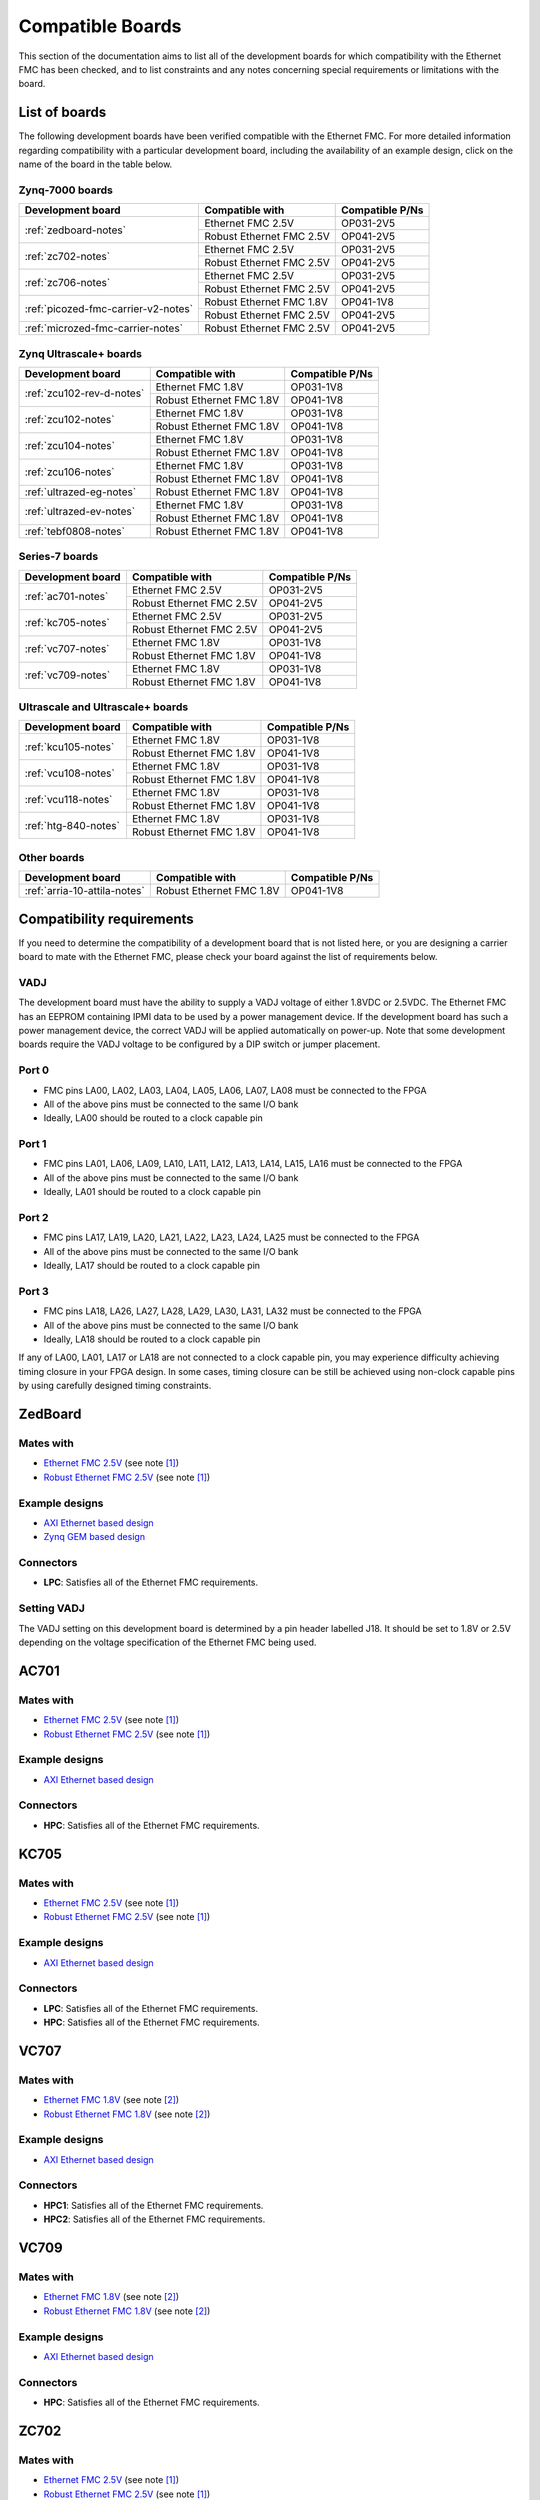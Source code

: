 .. _compatible-boards:

=================
Compatible Boards
=================

This section of the documentation aims to list all of the development boards for which compatibility
with the Ethernet FMC has been checked, and to list constraints and any notes concerning special 
requirements or limitations with the board.

List of boards
==============

The following development boards have been verified compatible with the Ethernet FMC. For more detailed
information regarding compatibility with a particular development board, including the availability
of an example design, click on the name of the board in the table below.

Zynq-7000 boards
----------------

+---------------------------------------+----------------------------+-----------------------+
| Development board                     | Compatible with            | Compatible P/Ns       |
+=======================================+============================+=======================+
| :ref:`zedboard-notes`                 | Ethernet FMC 2.5V          | OP031-2V5             |
|                                       +----------------------------+-----------------------+
|                                       | Robust Ethernet FMC 2.5V   | OP041-2V5             |
+---------------------------------------+----------------------------+-----------------------+
| :ref:`zc702-notes`                    | Ethernet FMC 2.5V          | OP031-2V5             |
|                                       +----------------------------+-----------------------+
|                                       | Robust Ethernet FMC 2.5V   | OP041-2V5             |
+---------------------------------------+----------------------------+-----------------------+
| :ref:`zc706-notes`                    | Ethernet FMC 2.5V          | OP031-2V5             |
|                                       +----------------------------+-----------------------+
|                                       | Robust Ethernet FMC 2.5V   | OP041-2V5             |
+---------------------------------------+----------------------------+-----------------------+
| :ref:`picozed-fmc-carrier-v2-notes`   | Robust Ethernet FMC 1.8V   | OP041-1V8             |
|                                       +----------------------------+-----------------------+
|                                       | Robust Ethernet FMC 2.5V   | OP041-2V5             |
+---------------------------------------+----------------------------+-----------------------+
| :ref:`microzed-fmc-carrier-notes`     | Robust Ethernet FMC 2.5V   | OP041-2V5             |
+---------------------------------------+----------------------------+-----------------------+

Zynq Ultrascale+ boards
-----------------------

+---------------------------------------+----------------------------+-----------------------+
| Development board                     | Compatible with            | Compatible P/Ns       |
+=======================================+============================+=======================+
| :ref:`zcu102-rev-d-notes`             | Ethernet FMC 1.8V          | OP031-1V8             |
|                                       +----------------------------+-----------------------+
|                                       | Robust Ethernet FMC 1.8V   | OP041-1V8             |
+---------------------------------------+----------------------------+-----------------------+
| :ref:`zcu102-notes`                   | Ethernet FMC 1.8V          | OP031-1V8             |
|                                       +----------------------------+-----------------------+
|                                       | Robust Ethernet FMC 1.8V   | OP041-1V8             |
+---------------------------------------+----------------------------+-----------------------+
| :ref:`zcu104-notes`                   | Ethernet FMC 1.8V          | OP031-1V8             |
|                                       +----------------------------+-----------------------+
|                                       | Robust Ethernet FMC 1.8V   | OP041-1V8             |
+---------------------------------------+----------------------------+-----------------------+
| :ref:`zcu106-notes`                   | Ethernet FMC 1.8V          | OP031-1V8             |
|                                       +----------------------------+-----------------------+
|                                       | Robust Ethernet FMC 1.8V   | OP041-1V8             |
+---------------------------------------+----------------------------+-----------------------+
| :ref:`ultrazed-eg-notes`              | Robust Ethernet FMC 1.8V   | OP041-1V8             |
+---------------------------------------+----------------------------+-----------------------+
| :ref:`ultrazed-ev-notes`              | Ethernet FMC 1.8V          | OP031-1V8             |
|                                       +----------------------------+-----------------------+
|                                       | Robust Ethernet FMC 1.8V   | OP041-1V8             |
+---------------------------------------+----------------------------+-----------------------+
| :ref:`tebf0808-notes`                 | Robust Ethernet FMC 1.8V   | OP041-1V8             |
+---------------------------------------+----------------------------+-----------------------+


Series-7 boards
---------------

+---------------------------------------+----------------------------+-----------------------+
| Development board                     | Compatible with            | Compatible P/Ns       |
+=======================================+============================+=======================+
| :ref:`ac701-notes`                    | Ethernet FMC 2.5V          | OP031-2V5             |
|                                       +----------------------------+-----------------------+
|                                       | Robust Ethernet FMC 2.5V   | OP041-2V5             |
+---------------------------------------+----------------------------+-----------------------+
| :ref:`kc705-notes`                    | Ethernet FMC 2.5V          | OP031-2V5             |
|                                       +----------------------------+-----------------------+
|                                       | Robust Ethernet FMC 2.5V   | OP041-2V5             |
+---------------------------------------+----------------------------+-----------------------+
| :ref:`vc707-notes`                    | Ethernet FMC 1.8V          | OP031-1V8             |
|                                       +----------------------------+-----------------------+
|                                       | Robust Ethernet FMC 1.8V   | OP041-1V8             |
+---------------------------------------+----------------------------+-----------------------+
| :ref:`vc709-notes`                    | Ethernet FMC 1.8V          | OP031-1V8             |
|                                       +----------------------------+-----------------------+
|                                       | Robust Ethernet FMC 1.8V   | OP041-1V8             |
+---------------------------------------+----------------------------+-----------------------+

Ultrascale and Ultrascale+ boards
---------------------------------

+---------------------------------------+----------------------------+-----------------------+
| Development board                     | Compatible with            | Compatible P/Ns       |
+=======================================+============================+=======================+
| :ref:`kcu105-notes`                   | Ethernet FMC 1.8V          | OP031-1V8             |
|                                       +----------------------------+-----------------------+
|                                       | Robust Ethernet FMC 1.8V   | OP041-1V8             |
+---------------------------------------+----------------------------+-----------------------+
| :ref:`vcu108-notes`                   | Ethernet FMC 1.8V          | OP031-1V8             |
|                                       +----------------------------+-----------------------+
|                                       | Robust Ethernet FMC 1.8V   | OP041-1V8             |
+---------------------------------------+----------------------------+-----------------------+
| :ref:`vcu118-notes`                   | Ethernet FMC 1.8V          | OP031-1V8             |
|                                       +----------------------------+-----------------------+
|                                       | Robust Ethernet FMC 1.8V   | OP041-1V8             |
+---------------------------------------+----------------------------+-----------------------+
| :ref:`htg-840-notes`                  | Ethernet FMC 1.8V          | OP031-1V8             |
|                                       +----------------------------+-----------------------+
|                                       | Robust Ethernet FMC 1.8V   | OP041-1V8             |
+---------------------------------------+----------------------------+-----------------------+


Other boards
------------

+---------------------------------------+----------------------------+-----------------------+
| Development board                     | Compatible with            | Compatible P/Ns       |
+=======================================+============================+=======================+
| :ref:`arria-10-attila-notes`          | Robust Ethernet FMC 1.8V   | OP041-1V8             |
+---------------------------------------+----------------------------+-----------------------+


Compatibility requirements
==========================

If you need to determine the compatibility of a development board that is not listed here, or you are designing
a carrier board to mate with the Ethernet FMC, please check your board against the list of requirements below.

VADJ
----
The development board must have the ability to supply a VADJ voltage of either 1.8VDC or 2.5VDC. The Ethernet
FMC has an EEPROM containing IPMI data to be used by a power management device. If the development board has
such a power management device, the correct VADJ will be applied automatically on power-up. Note that some
development boards require the VADJ voltage to be configured by a DIP switch or jumper placement.

Port 0
------
* FMC pins LA00, LA02, LA03, LA04, LA05, LA06, LA07, LA08 must be connected to the FPGA
* All of the above pins must be connected to the same I/O bank
* Ideally, LA00 should be routed to a clock capable pin

Port 1
------
* FMC pins LA01, LA06, LA09, LA10, LA11, LA12, LA13, LA14, LA15, LA16 must be connected to the FPGA
* All of the above pins must be connected to the same I/O bank
* Ideally, LA01 should be routed to a clock capable pin

Port 2
------
* FMC pins LA17, LA19, LA20, LA21, LA22, LA23, LA24, LA25 must be connected to the FPGA
* All of the above pins must be connected to the same I/O bank
* Ideally, LA17 should be routed to a clock capable pin

Port 3
------
* FMC pins LA18, LA26, LA27, LA28, LA29, LA30, LA31, LA32 must be connected to the FPGA
* All of the above pins must be connected to the same I/O bank
* Ideally, LA18 should be routed to a clock capable pin

If any of LA00, LA01, LA17 or LA18 are not connected to a clock capable pin, you may experience difficulty
achieving timing closure in your FPGA design. In some cases, timing closure can be still be achieved using 
non-clock capable pins by using carefully designed timing constraints.


.. _zedboard-notes:

ZedBoard
========

Mates with
----------

* `Ethernet FMC 2.5V <https://opsero.com/product/ethernet-fmc/?attribute_supply-voltage-vadj=2.5V>`_ (see note [#f1]_)
* `Robust Ethernet FMC 2.5V <https://opsero.com/product/robust-ethernet-fmc/?attribute_supply-voltage-vadj=2.5V>`_ (see note [#f1]_)

Example designs
---------------

* `AXI Ethernet based design <https://github.com/fpgadeveloper/ethernet-fmc-axi-eth>`__
* `Zynq GEM based design <https://github.com/fpgadeveloper/ethernet-fmc-zynq-gem>`__

Connectors
----------

* **LPC**: Satisfies all of the Ethernet FMC requirements.

Setting VADJ
------------

The VADJ setting on this development board is determined by a pin header labelled J18. It should be set
to 1.8V or 2.5V depending on the voltage specification of the Ethernet FMC being used.


.. _ac701-notes:

AC701
=====

Mates with
----------

* `Ethernet FMC 2.5V <https://opsero.com/product/ethernet-fmc/?attribute_supply-voltage-vadj=2.5V>`_ (see note [#f1]_)
* `Robust Ethernet FMC 2.5V <https://opsero.com/product/robust-ethernet-fmc/?attribute_supply-voltage-vadj=2.5V>`_ (see note [#f1]_)

Example designs
---------------

* `AXI Ethernet based design <https://github.com/fpgadeveloper/ethernet-fmc-axi-eth>`__

Connectors
----------

* **HPC**: Satisfies all of the Ethernet FMC requirements.

.. _kc705-notes:

KC705
=====

Mates with
----------

* `Ethernet FMC 2.5V <https://opsero.com/product/ethernet-fmc/?attribute_supply-voltage-vadj=2.5V>`_ (see note [#f1]_)
* `Robust Ethernet FMC 2.5V <https://opsero.com/product/robust-ethernet-fmc/?attribute_supply-voltage-vadj=2.5V>`_ (see note [#f1]_)

Example designs
---------------

* `AXI Ethernet based design <https://github.com/fpgadeveloper/ethernet-fmc-axi-eth>`__

Connectors
----------

* **LPC**: Satisfies all of the Ethernet FMC requirements.
* **HPC**: Satisfies all of the Ethernet FMC requirements.

.. _vc707-notes:

VC707
=====

Mates with
----------

* `Ethernet FMC 1.8V <https://opsero.com/product/ethernet-fmc/?attribute_supply-voltage-vadj=1.8V>`_ (see note [#f2]_)
* `Robust Ethernet FMC 1.8V <https://opsero.com/product/robust-ethernet-fmc/?attribute_supply-voltage-vadj=1.8V>`_ (see note [#f2]_)

Example designs
---------------

* `AXI Ethernet based design <https://github.com/fpgadeveloper/ethernet-fmc-axi-eth>`__

Connectors
----------

* **HPC1**: Satisfies all of the Ethernet FMC requirements.
* **HPC2**: Satisfies all of the Ethernet FMC requirements.

.. _vc709-notes:

VC709
=====

Mates with
----------

* `Ethernet FMC 1.8V <https://opsero.com/product/ethernet-fmc/?attribute_supply-voltage-vadj=1.8V>`_ (see note [#f2]_)
* `Robust Ethernet FMC 1.8V <https://opsero.com/product/robust-ethernet-fmc/?attribute_supply-voltage-vadj=1.8V>`_ (see note [#f2]_)

Example designs
---------------

* `AXI Ethernet based design <https://github.com/fpgadeveloper/ethernet-fmc-axi-eth>`__

Connectors
----------

* **HPC**: Satisfies all of the Ethernet FMC requirements.

.. _zc702-notes:

ZC702
=====

Mates with
----------

* `Ethernet FMC 2.5V <https://opsero.com/product/ethernet-fmc/?attribute_supply-voltage-vadj=2.5V>`_ (see note [#f1]_)
* `Robust Ethernet FMC 2.5V <https://opsero.com/product/robust-ethernet-fmc/?attribute_supply-voltage-vadj=2.5V>`_ (see note [#f1]_)

Example designs
---------------

* `AXI Ethernet based design <https://github.com/fpgadeveloper/ethernet-fmc-axi-eth>`__
* `Zynq GEM based design <https://github.com/fpgadeveloper/ethernet-fmc-zynq-gem>`__

Connectors
----------

* **LPC1**: Satisfies all of the Ethernet FMC requirements.
* **LPC2**: Satisfies all of the Ethernet FMC requirements.

.. _zc706-notes:

ZC706
=====

Mates with
----------

* `Ethernet FMC 2.5V <https://opsero.com/product/ethernet-fmc/?attribute_supply-voltage-vadj=2.5V>`_ (see note [#f1]_)
* `Robust Ethernet FMC 2.5V <https://opsero.com/product/robust-ethernet-fmc/?attribute_supply-voltage-vadj=2.5V>`_ (see note [#f1]_)

Example designs
---------------

* `AXI Ethernet based design <https://github.com/fpgadeveloper/ethernet-fmc-axi-eth>`__
* `Zynq GEM based design <https://github.com/fpgadeveloper/ethernet-fmc-zynq-gem>`__

Connectors
----------

* **LPC**: Satisfies all of the Ethernet FMC requirements.
* **HPC**: Pins LA18_CC and LA17_CC of the HPC connector are routed to non-clock-capable pins so they cannot 
  properly receive the RGMII receive clocks for ports 2 and 3 of the Ethernet FMC. However this connector satisfies
  all of the requirements for ports 0 and 1 (note however that there is no example design for this connector
  at this time).

.. _picozed-fmc-carrier-v2-notes:

PicoZed FMC Carrier Card V2
===========================

Mates with
----------

* `Robust Ethernet FMC 2.5V <https://opsero.com/product/robust-ethernet-fmc/?attribute_supply-voltage-vadj=2.5V>`_ 
  (when using the PicoZed SoM 7015 or 7020) (see note [#f1]_)
* `Robust Ethernet FMC 1.8V <https://opsero.com/product/robust-ethernet-fmc/?attribute_supply-voltage-vadj=1.8V>`_ 
  (when using the PicoZed SoM 7030)

Example designs
---------------

* `AXI Ethernet based design <https://github.com/fpgadeveloper/ethernet-fmc-axi-eth>`__
* `Zynq GEM based design <https://github.com/fpgadeveloper/ethernet-fmc-zynq-gem>`__

Connectors
----------

* **LPC**: Satisfies all of the Ethernet FMC requirements.

.. _microzed-fmc-carrier-notes:

MicroZed FMC Carrier
====================

Mates with
----------

* `Robust Ethernet FMC 2.5V <https://opsero.com/product/robust-ethernet-fmc/?attribute_supply-voltage-vadj=2.5V>`_ (see note [#f1]_)

Example designs
---------------

* `AXI Ethernet based design <https://github.com/fpgadeveloper/ethernet-fmc-axi-eth>`__ (for MicroZed 7020 only)
* `Zynq GEM based design <https://github.com/fpgadeveloper/ethernet-fmc-zynq-gem>`__

Connectors
----------

* **LPC**: Satisfies all of the Ethernet FMC requirements.

.. _mini-itx-notes:

Mini-ITX 7100 Base Kit
======================

The Mini-ITX cannot be used with any version of the Ethernet FMC. The FMC connector on this carrier was positioned such that the
FMC card would face inwards, with the I/O connectors (in this case the RJ45 connectors) pointing towards the center of the
board. In the case of the Ethernet FMC, the Zynq-7000 device and heat-sink would block access to the RJ45 connectors, making them
unusable.

.. _ultrazed-eg-notes:

UltraZed EG PCIe Carrier Card
=============================

Mates with
----------

* `Robust Ethernet FMC 1.8V <https://opsero.com/product/robust-ethernet-fmc/?attribute_supply-voltage-vadj=1.8V>`__ (see note [#f2]_)

Example designs
---------------

* `Zynq GEM based design <https://github.com/fpgadeveloper/ethernet-fmc-zynq-gem>`__

Connectors
----------

* **LPC**: Satisfies all of the Ethernet FMC requirements.

.. _ultrazed-ev-notes:

UltraZed EV Carrier Card
========================

Mates with
----------

* `Ethernet FMC 1.8V <https://opsero.com/product/ethernet-fmc/?attribute_supply-voltage-vadj=1.8V>`__
* `Robust Ethernet FMC 1.8V <https://opsero.com/product/robust-ethernet-fmc/?attribute_supply-voltage-vadj=1.8V>`__

Example designs
---------------

* `AXI Ethernet based design <https://github.com/fpgadeveloper/ethernet-fmc-axi-eth>`__
* `Zynq GEM based design <https://github.com/fpgadeveloper/ethernet-fmc-zynq-gem>`__

Connectors
----------

* **HPC**: Satisfies all of the Ethernet FMC requirements.

VADJ
----

This board has a fixed 1.8V VADJ voltage.

.. _ml605-notes:

ML605
=====

Mates with
----------

* `Ethernet FMC 2.5V <https://opsero.com/product/ethernet-fmc/?attribute_supply-voltage-vadj=2.5V>`_ (see note [#f3]_)
* `Robust Ethernet FMC 2.5V <https://opsero.com/product/robust-ethernet-fmc/?attribute_supply-voltage-vadj=2.5V>`_ (see note [#f3]_)

Example designs
---------------

No example designs are currently available for this development board.

Connectors
----------

* **LPC**: Satisfies all of the Ethernet FMC requirements.
* **HPC**: Satisfies all of the Ethernet FMC requirements.


.. _kcu105-notes:

KCU105
======

Mates with
----------

* `Ethernet FMC 1.8V <https://opsero.com/product/ethernet-fmc/?attribute_supply-voltage-vadj=1.8V>`_ (see note [#f2]_)
* `Robust Ethernet FMC 1.8V <https://opsero.com/product/robust-ethernet-fmc/?attribute_supply-voltage-vadj=1.8V>`_ (see note [#f2]_)

Example designs
---------------

* `AXI Ethernet based design <https://github.com/fpgadeveloper/ethernet-fmc-axi-eth>`__

Connectors
----------

* **LPC**: Satisfies all of the Ethernet FMC requirements.
* **HPC**: Satisfies all of the Ethernet FMC requirements.

.. _zcu102-rev-d-notes:

ZCU102 Rev-D
============

Mates with
----------

* `Ethernet FMC 1.8V <https://opsero.com/product/ethernet-fmc/?attribute_supply-voltage-vadj=1.8V>`_ (see note [#f2]_)
* `Robust Ethernet FMC 1.8V <https://opsero.com/product/robust-ethernet-fmc/?attribute_supply-voltage-vadj=1.8V>`_ (see note [#f2]_)

Example designs
---------------

* `AXI Ethernet based design <https://github.com/fpgadeveloper/ethernet-fmc-axi-eth/tree/982ed68e779a88edb419eaa7ebef2221a77a4926>`__
  (only for version 2016.4)
* `ZynqMP GEM based design <https://github.com/fpgadeveloper/ethernet-fmc-zynq-gem/tree/a041ff5146a60e9d2caa95e61ce85d8acb885d76>`__
  (only for version 2016.4)

Connectors
----------

* **HPC0**: Satisfies all of the Ethernet FMC requirements.
* **HPC1**: The I/O pins for port 2 are routed to separate I/O banks by this connector, making it unusable. The other
  ports however may be used.

.. _zcu102-notes:

ZCU102
======

Mates with
----------

* `Ethernet FMC 1.8V <https://opsero.com/product/ethernet-fmc/?attribute_supply-voltage-vadj=1.8V>`_ (see note [#f2]_)
* `Robust Ethernet FMC 1.8V <https://opsero.com/product/robust-ethernet-fmc/?attribute_supply-voltage-vadj=1.8V>`_ (see note [#f2]_)

Example designs
---------------

* `AXI Ethernet based design <https://github.com/fpgadeveloper/ethernet-fmc-axi-eth>`__
* `ZynqMP GEM based design <https://github.com/fpgadeveloper/ethernet-fmc-zynq-gem>`__

Connectors
----------

* **HPC0**: Satisfies all of the Ethernet FMC requirements.
* **HPC1**: The I/O pins for port 2 are routed to separate I/O banks by this connector, making it unusable. The other
  ports however may be used.

.. _zcu104-notes:

ZCU104
======

Mates with
----------

* `Ethernet FMC 1.8V <https://opsero.com/product/ethernet-fmc/?attribute_supply-voltage-vadj=1.8V>`_ (see note [#f2]_)
* `Robust Ethernet FMC 1.8V <https://opsero.com/product/robust-ethernet-fmc/?attribute_supply-voltage-vadj=1.8V>`_ (see note [#f2]_)

Example designs
---------------

* `ZynqMP GEM based design <https://github.com/fpgadeveloper/ethernet-fmc-zynq-gem>`__

Connectors
----------

* **LPC**: Satisfies all of the Ethernet FMC requirements.

.. _zcu106-notes:

ZCU106
======

Mates with
----------

* `Ethernet FMC 1.8V <https://opsero.com/product/ethernet-fmc/?attribute_supply-voltage-vadj=1.8V>`_ (see note [#f2]_)
* `Robust Ethernet FMC 1.8V <https://opsero.com/product/robust-ethernet-fmc/?attribute_supply-voltage-vadj=1.8V>`_ (see note [#f2]_)

Example designs
---------------

* `ZynqMP GEM based design <https://github.com/fpgadeveloper/ethernet-fmc-zynq-gem>`__

Connectors
----------

* **HPC0**: Satisfies all of the Ethernet FMC requirements.
* **HPC1**: This connector only has LA00-LA16 pins connected to the FPGA, therefore it can only support ports 0 and 1.

.. _vcu108-notes:

VCU108
======

Mates with
----------

* `Ethernet FMC 1.8V <https://opsero.com/product/ethernet-fmc/?attribute_supply-voltage-vadj=1.8V>`_ (see note [#f2]_)
* `Robust Ethernet FMC 1.8V <https://opsero.com/product/robust-ethernet-fmc/?attribute_supply-voltage-vadj=1.8V>`_ (see note [#f2]_)

Example designs
---------------

* `AXI Ethernet based design <https://github.com/fpgadeveloper/ethernet-fmc-axi-eth>`__

Connectors
----------

* **HPC0**: Satisfies all of the Ethernet FMC requirements.
* **HPC1**: Satisfies all of the Ethernet FMC requirements.

.. _vcu110-notes:

VCU110
======

The Xilinx VCU110 cannot be used with any Ethernet FMC. The VCU110 board's FMC connectors are only partially 
routed to the FPGA. Many I/Os that are required by the Ethernet FMC are not connected on this board.

.. _vcu118-notes:

VCU118
======

Mates with
----------

* `Ethernet FMC 1.8V <https://opsero.com/product/ethernet-fmc/?attribute_supply-voltage-vadj=1.8V>`_ (see note [#f2]_)
* `Robust Ethernet FMC 1.8V <https://opsero.com/product/robust-ethernet-fmc/?attribute_supply-voltage-vadj=1.8V>`_ (see note [#f2]_)

Example designs
---------------

* `AXI Ethernet based design <https://github.com/fpgadeveloper/ethernet-fmc-axi-eth>`__
* For ES1 silicon: `AXI Ethernet based design <https://github.com/fpgadeveloper/ethernet-fmc-axi-eth/tree/898cae123256e1c11487862a3bcfc142d4e91c5d>`__
  (version 2017.2 and only for the HPC connector)

Connectors
----------

* **HPC**: Satisfies all of the Ethernet FMC requirements.
* **FMC+**: Satisfies all of the Ethernet FMC requirements.

.. _htg-840-notes:

HTG-840
=======

Mates with
----------

* `Ethernet FMC 1.8V <https://opsero.com/product/ethernet-fmc/?attribute_supply-voltage-vadj=1.8V>`_ (see note [#f2]_)
* `Robust Ethernet FMC 1.8V <https://opsero.com/product/robust-ethernet-fmc/?attribute_supply-voltage-vadj=1.8V>`_ (see note [#f2]_)

Example designs
---------------

No example designs are currently available for this development board.

Connectors
----------

* **HPC**: Satisfies all of the Ethernet FMC requirements.

.. _arria-10-attila-notes:

Arria 10 Attila
===============

Mates with
----------

* `Robust Ethernet FMC 1.8V <https://opsero.com/product/robust-ethernet-fmc/?attribute_supply-voltage-vadj=1.8V>`_

Example designs
---------------

No example designs are currently available for this development board. Please contact 
`REFLEX CES <https://www.reflexces.com/products/development-kits/arria-10-instant-devkit/attila>`_ for support with
this carrier.

Connectors
----------

* **HPC**: Satisfies all of the Ethernet FMC requirements.

.. _tebf0808-notes:

TEBF0808
========

Mates with
----------

* `Robust Ethernet FMC 1.8V <https://opsero.com/product/robust-ethernet-fmc/?attribute_supply-voltage-vadj=1.8V>`_ (see note [#f2]_)

Example designs
---------------

* `ZynqMP GEM based design <https://github.com/fpgadeveloper/ethernet-fmc-zynq-gem>`__

Configuration
-------------

DIP switch S5 must be properly configured for correct boot and VADJ voltage.
Use one of the following settings depending on your desired boot mode.

+------------------------------------------------------------------------+
| DIP Switch S5                                                          |
+-----+-----+-----+-----+------------------------------------------------+
| 1   | 2   | 3   | 4   | Boot mode                                      |
+=====+=====+=====+=====+================================================+
| ON  | ON  | x   | ON  | SD/microSD or flash if no SD detected          |
+-----+-----+-----+-----+------------------------------------------------+
| OFF | ON  | x   | ON  | eMMC                                           |
+-----+-----+-----+-----+------------------------------------------------+
| ON  | OFF | x   | ON  | PJTAG0                                         |
+-----+-----+-----+-----+------------------------------------------------+
| OFF | OFF | x   | ON  | Main JTAG                                      |
+-----+-----+-----+-----+------------------------------------------------+

#. S5-3: Don't care - is user defined (by CPLD)
#. S5-4: Must be ON for FMC_VADJ 1.8V (OFF sets FMC_VADJ to 1.2V which is not
   supported by Ethernet FMC)

General board notes
-------------------

* The TEBF0808 requires a modified FSBL to setup clocks on the board before the bitstream is
  loaded and the application/OS is launched. The modifications are included in the example
  design repository and they are also described on the `Trenz Wiki for the TE0808 StarterKit <https://wiki.trenz-electronic.de/display/PD/TE0808+StarterKit>`_.


Footnotes
=========

.. [#f1] We recommend using the 2.5V version on this board however it can support the 1.8V 
         version with limitation. The FMC connector on this development board connects
         to HR (high-range) I/Os on the FPGA. Although HR I/Os can support many different I/O standards at 1.8V and
         2.5V, when it comes to LVDS they only support the `LVDS_25` standard which is designed for 2.5V. LVDS is
         required to receive the Ethernet FMC's 125MHz clock. For this reason, we recommend using the 2.5V version
         Ethernet FMC with all development boards whose FMC connector is linked to HR I/Os.
         If you must use the 1.8V Ethernet FMC on one of these boards, do not use the 125MHz clock in your
         FPGA design and instead use a local clock source with sufficient precision for Gigabit Ethernet.
.. [#f2] The device on this development board only has HP (high-performance) I/Os that don’t 
         support 2.5V levels. This board can therefore only support the 1.8V version Ethernet FMC.
         because they only have HP (high-performance) I/Os that don’t support 2.5V levels.
.. [#f3] The ML605 has a fixed VADJ of 2.5V.


